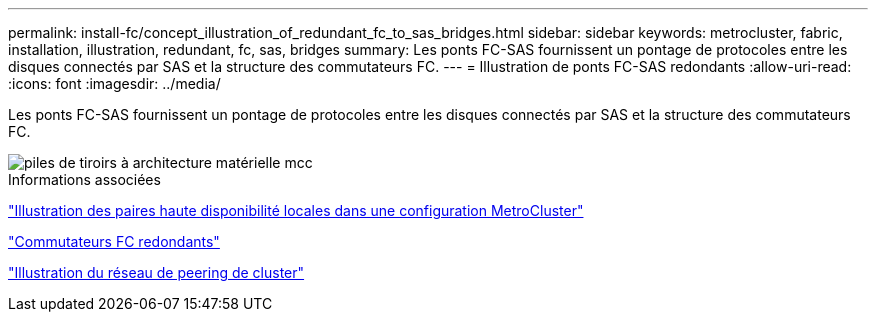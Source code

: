 ---
permalink: install-fc/concept_illustration_of_redundant_fc_to_sas_bridges.html 
sidebar: sidebar 
keywords: metrocluster, fabric, installation, illustration, redundant, fc, sas, bridges 
summary: Les ponts FC-SAS fournissent un pontage de protocoles entre les disques connectés par SAS et la structure des commutateurs FC. 
---
= Illustration de ponts FC-SAS redondants
:allow-uri-read: 
:icons: font
:imagesdir: ../media/


[role="lead"]
Les ponts FC-SAS fournissent un pontage de protocoles entre les disques connectés par SAS et la structure des commutateurs FC.

image::../media/mcc_hw_architecture_shelf_stacks.gif[piles de tiroirs à architecture matérielle mcc]

.Informations associées
link:concept_illustration_of_the_local_ha_pairs_in_a_mcc_configuration.html["Illustration des paires haute disponibilité locales dans une configuration MetroCluster"]

link:concept_redundant_fc_switch_fabrics.html["Commutateurs FC redondants"]

link:concept_cluster_peering_network_mcc.html["Illustration du réseau de peering de cluster"]
